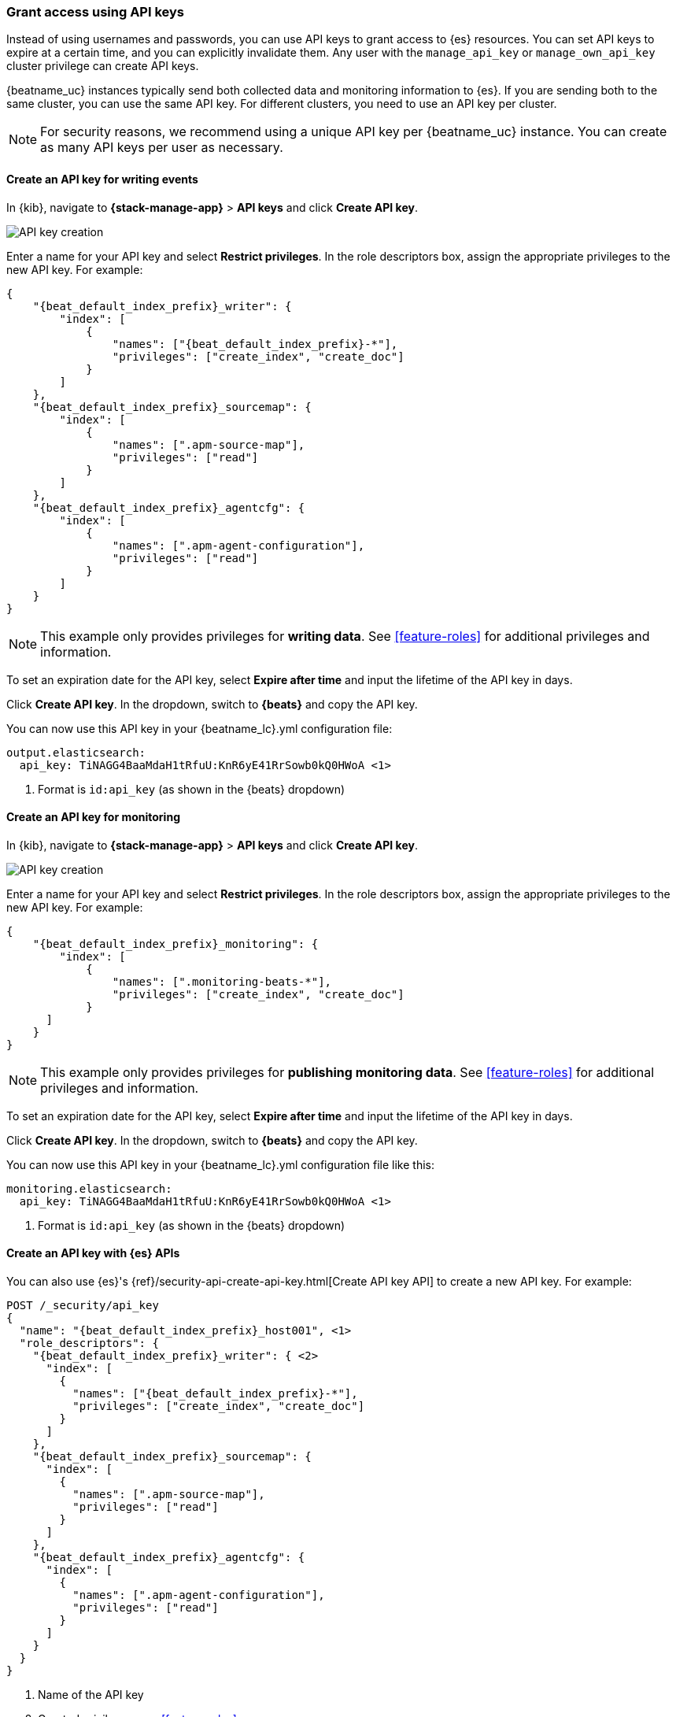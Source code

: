 [role="xpack"]
[[apm-beats-api-keys]]
=== Grant access using API keys

Instead of using usernames and passwords, you can use API keys to grant
access to {es} resources. You can set API keys to expire at a certain time,
and you can explicitly invalidate them. Any user with the `manage_api_key`
or `manage_own_api_key` cluster privilege can create API keys.

{beatname_uc} instances typically send both collected data and monitoring
information to {es}. If you are sending both to the same cluster, you can use the same
API key. For different clusters, you need to use an API key per cluster.

NOTE: For security reasons, we recommend using a unique API key per {beatname_uc} instance.
You can create as many API keys per user as necessary.

[float]
[[apm-beats-api-key-publish]]
==== Create an API key for writing events

In {kib}, navigate to **{stack-manage-app}** > **API keys** and click **Create API key**.

[role="screenshot"]
image::images/server-api-key-create.png[API key creation]

Enter a name for your API key and select **Restrict privileges**.
In the role descriptors box, assign the appropriate privileges to the new API key. For example:

[source,json,subs="attributes,callouts"]
----
{
    "{beat_default_index_prefix}_writer": {
        "index": [
            {
                "names": ["{beat_default_index_prefix}-*"],
                "privileges": ["create_index", "create_doc"]
            }
        ]
    },
    "{beat_default_index_prefix}_sourcemap": {
        "index": [
            {
                "names": [".apm-source-map"],
                "privileges": ["read"]
            }
        ]
    },
    "{beat_default_index_prefix}_agentcfg": {
        "index": [
            {
                "names": [".apm-agent-configuration"],
                "privileges": ["read"]
            }
        ]
    }
}
----

NOTE: This example only provides privileges for **writing data**.
See <<feature-roles>> for additional privileges and information.

To set an expiration date for the API key, select **Expire after time**
and input the lifetime of the API key in days.

Click **Create API key**. In the dropdown, switch to **{beats}** and copy the API key.

You can now use this API key in your +{beatname_lc}.yml+ configuration file:

["source","yml",subs="attributes"]
--------------------
output.elasticsearch:
  api_key: TiNAGG4BaaMdaH1tRfuU:KnR6yE41RrSowb0kQ0HWoA <1>
--------------------
<1> Format is `id:api_key` (as shown in the {beats} dropdown)

[float]
[[apm-beats-api-key-monitor]]
==== Create an API key for monitoring

In {kib}, navigate to **{stack-manage-app}** > **API keys** and click **Create API key**.

[role="screenshot"]
image::images/server-api-key-create.png[API key creation]

Enter a name for your API key and select **Restrict privileges**.
In the role descriptors box, assign the appropriate privileges to the new API key.
For example:

[source,json,subs="attributes,callouts"]
----
{
    "{beat_default_index_prefix}_monitoring": {
        "index": [
            {
                "names": [".monitoring-beats-*"],
                "privileges": ["create_index", "create_doc"]
            }
      ]
    }
}
----

NOTE: This example only provides privileges for **publishing monitoring data**.
See <<feature-roles>> for additional privileges and information.

To set an expiration date for the API key, select **Expire after time**
and input the lifetime of the API key in days.

Click **Create API key**. In the dropdown, switch to **{beats}** and copy the API key.

You can now use this API key in your +{beatname_lc}.yml+ configuration file like this:

["source","yml",subs="attributes"]
--------------------
monitoring.elasticsearch:
  api_key: TiNAGG4BaaMdaH1tRfuU:KnR6yE41RrSowb0kQ0HWoA <1>
--------------------
<1> Format is `id:api_key` (as shown in the {beats} dropdown)

[float]
[[apm-beats-api-key-es]]
==== Create an API key with {es} APIs

You can also use {es}'s {ref}/security-api-create-api-key.html[Create API key API] to create a new API key.
For example:

[source,console,subs="attributes,callouts"]
------------------------------------------------------------
POST /_security/api_key
{
  "name": "{beat_default_index_prefix}_host001", <1>
  "role_descriptors": {
    "{beat_default_index_prefix}_writer": { <2>
      "index": [
        {
          "names": ["{beat_default_index_prefix}-*"],
          "privileges": ["create_index", "create_doc"]
        }
      ]
    },
    "{beat_default_index_prefix}_sourcemap": {
      "index": [
        {
          "names": [".apm-source-map"],
          "privileges": ["read"]
        }
      ]
    },
    "{beat_default_index_prefix}_agentcfg": {
      "index": [
        {
          "names": [".apm-agent-configuration"],
          "privileges": ["read"]
        }
      ]
    }
  }
}
------------------------------------------------------------
<1> Name of the API key
<2> Granted privileges, see <<feature-roles>>

See the {ref}/security-api-create-api-key.html[Create API key] reference for more information.

[[apm-learn-more-api-keys]]
[float]
==== Learn more about API keys

See the {es} API key documentation for more information:

* {ref}/security-api-create-api-key.html[Create API key]
* {ref}/security-api-get-api-key.html[Get API key information]
* {ref}/security-api-invalidate-api-key.html[Invalidate API key]
